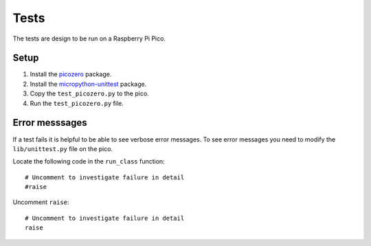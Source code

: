 Tests
=====

The tests are design to be run on a Raspberry Pi Pico.

Setup
-----

1. Install the `picozero <https://pypi.org/project/picozero/>`_ package.

2. Install the `micropython-unittest <https://pypi.org/project/micropython-unittest/>`_ package.

3. Copy the ``test_picozero.py`` to the pico.

4. Run the ``test_picozero.py`` file.

Error messsages
---------------

If a test fails it is helpful to be able to see verbose error messages. To see error messages you need to modify the ``lib/unittest.py`` file on the pico.

Locate the following code in the ``run_class`` function::

    # Uncomment to investigate failure in detail
    #raise

Uncomment ``raise``::

    # Uncomment to investigate failure in detail
    raise